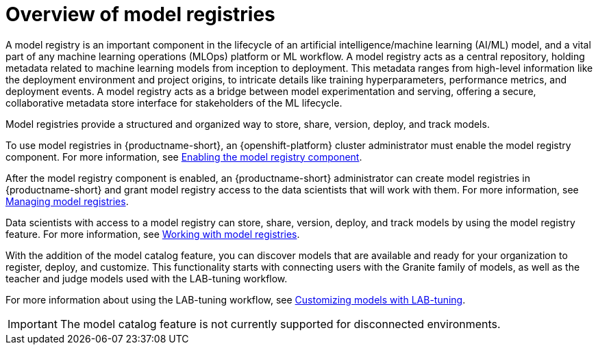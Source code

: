 :_module-type: CONCEPT

[id='overview-of-model-registries_{context}']
= Overview of model registries

[role='_abstract']

A model registry is an important component in the lifecycle of an artificial intelligence/machine learning (AI/ML) model, and a vital part of any machine learning operations (MLOps) platform or ML workflow. A model registry acts as a central repository, holding metadata related to machine learning models from inception to deployment. This metadata ranges from high-level information like the deployment environment and project origins, to intricate details like training hyperparameters, performance metrics, and deployment events. A model registry acts as a bridge between model experimentation and serving, offering a secure, collaborative metadata store interface for stakeholders of the ML lifecycle.

Model registries provide a structured and organized way to store, share, version, deploy, and track models. 

ifdef::upstream[]
To use model registries in {productname-short}, an {openshift-platform} cluster administrator must enable the model registry component. For more information, see link:{odhdocshome}/working-with-model-registries/#enabling-the-model-registry-component_model-registry[Enabling the model registry component].

After the model registry component is enabled, an {productname-short} administrator can create model registries in {productname-short} and grant model registry access to the data scientists that will work with them. For more information, see link:{odhdocshome}/working-with-model-registries/#creating-a-model-registry_model-registry[Creating a model registry] and link:{odhdocshome}/working-with-model-registries/#managing-model-registry-permissions_model-registry[Managing model registry permissions].

Data scientists with access to a model registry can store, share, version, deploy, and track models using the model registry feature. For more information, see link:{odhdocshome}/working-with-model-registries/#working-with-model-registries_model-registry[Working with model registries]. 
endif::[]

ifndef::upstream[]
To use model registries in {productname-short}, an {openshift-platform} cluster administrator must enable the model registry component. For more information, see link:{rhoaidocshome}{default-format-url}/enabling_the_model_registry_component/enabling-the-model-registry-component_model-registry-config[Enabling the model registry component].

After the model registry component is enabled, an {productname-short} administrator can create model registries in {productname-short} and grant model registry access to the data scientists that will work with them. For more information, see link:{rhoaidocshome}{default-format-url}/managing_model_registries[Managing model registries].

Data scientists with access to a model registry can store, share, version, deploy, and track models by using the model registry feature. For more information, see link:{rhoaidocshome}{default-format-url}/working_with_model_registries[Working with model registries]. 
endif::[]

With the addition of the model catalog feature, you can discover models that are available and ready for your organization to register, deploy, and customize. This functionality starts with connecting users with the Granite family of models, as well as the teacher and judge models used with the LAB-tuning workflow. 

ifdef::upstream[]
For more information about using the LAB-tuning workflow, see link:{odhdocshome}/customizing-models-with-lab-tuning/[Customizing models with LAB-tuning].
endif::[]

ifndef::upstream[]
For more information about using the LAB-tuning workflow, see link:{rhoaidocshome}{default-format-url}/customizing_models_with_lab-tuning/[Customizing models with LAB-tuning].
endif::[]

ifndef::cloud-service[]
[IMPORTANT]
====
The model catalog feature is not currently supported for disconnected environments.
====
endif::[]

//[role="_additional-resources"]
//.Additional resources
//*